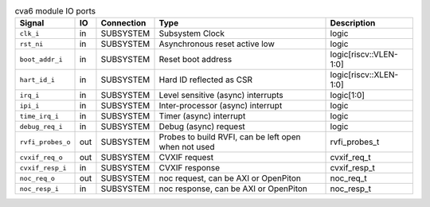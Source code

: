..
   Copyright 2024 Thales DIS France SAS
   Licensed under the Solderpad Hardware License, Version 2.1 (the "License");
   you may not use this file except in compliance with the License.
   SPDX-License-Identifier: Apache-2.0 WITH SHL-2.1
   You may obtain a copy of the License at https://solderpad.org/licenses/

   Original Author: Jean-Roch COULON - Thales

.. _CVA6_cva6_ports:

.. list-table:: cva6 module IO ports
   :header-rows: 1

   * - Signal
     - IO
     - Connection
     - Type
     - Description

   * - ``clk_i``
     - in
     - SUBSYSTEM
     - Subsystem Clock
     - logic

   * - ``rst_ni``
     - in
     - SUBSYSTEM
     - Asynchronous reset active low
     - logic

   * - ``boot_addr_i``
     - in
     - SUBSYSTEM
     - Reset boot address
     - logic[riscv::VLEN-1:0]

   * - ``hart_id_i``
     - in
     - SUBSYSTEM
     - Hard ID reflected as CSR
     - logic[riscv::XLEN-1:0]

   * - ``irq_i``
     - in
     - SUBSYSTEM
     - Level sensitive (async) interrupts
     - logic[1:0]

   * - ``ipi_i``
     - in
     - SUBSYSTEM
     - Inter-processor (async) interrupt
     - logic

   * - ``time_irq_i``
     - in
     - SUBSYSTEM
     - Timer (async) interrupt
     - logic

   * - ``debug_req_i``
     - in
     - SUBSYSTEM
     - Debug (async) request
     - logic

   * - ``rvfi_probes_o``
     - out
     - SUBSYSTEM
     - Probes to build RVFI, can be left open when not used
     - rvfi_probes_t

   * - ``cvxif_req_o``
     - out
     - SUBSYSTEM
     - CVXIF request
     - cvxif_req_t

   * - ``cvxif_resp_i``
     - in
     - SUBSYSTEM
     - CVXIF response
     - cvxif_resp_t

   * - ``noc_req_o``
     - out
     - SUBSYSTEM
     - noc request, can be AXI or OpenPiton
     - noc_req_t

   * - ``noc_resp_i``
     - in
     - SUBSYSTEM
     - noc response, can be AXI or OpenPiton
     - noc_resp_t
